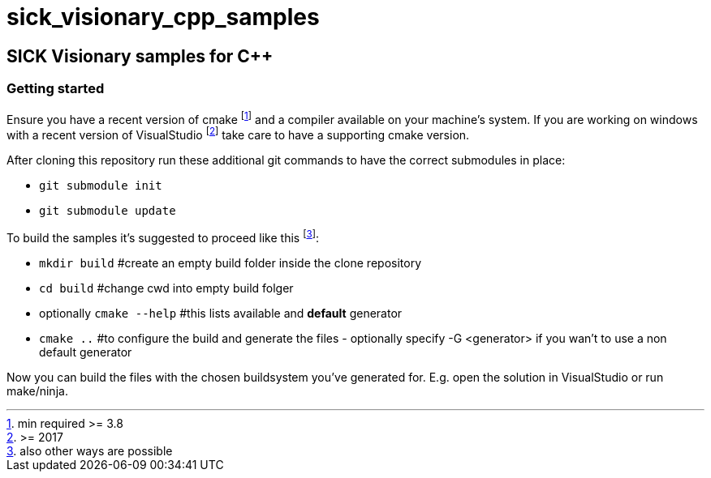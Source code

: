 = sick_visionary_cpp_samples


== SICK Visionary samples for C++

=== Getting started

Ensure you have a recent version of cmake footnote:[min required >= 3.8] and a compiler available on your machine's system.
If you are working on windows with a recent version of VisualStudio footnote:[>= 2017] take care to have a supporting cmake version.

After cloning this repository run these additional git commands to have the correct submodules in place:

* `git submodule init`
* `git submodule update`

To build the samples it's suggested to proceed like this footnote:[also other ways are possible]:

* `mkdir build` #create an empty build folder inside the clone repository
* `cd build` #change cwd into empty build folger
* optionally `cmake --help` #this lists available and *default* generator
* `cmake ..` #to configure the build and generate the files - optionally specify -G <generator> if you wan't to use a non default generator

Now you can build the files with the chosen buildsystem you've generated for. E.g. open the solution in VisualStudio or run make/ninja.
